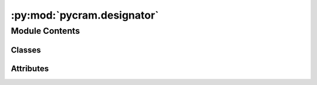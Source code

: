 :py:mod:`pycram.designator`
===========================

.. py:module:: pycram.designator


Module Contents
---------------

Classes
~~~~~~~

.. autoapisummary::

   pycram.designator.Designator
   pycram.designator.DesignatorDescription
   pycram.designator.ActionDesignatorDescription
   pycram.designator.LocationDesignatorDescription
   pycram.designator.ObjectDesignatorDescription




Attributes
~~~~~~~~~~

.. autoapisummary::

   pycram.designator.owlready2
   pycram.designator.SPECIAL_KNOWLEDGE


.. py:data:: owlready2

   

.. py:exception:: DesignatorError(*args, **kwargs)


   Bases: :py:obj:`Exception`

   Implementation of designator errors.

   Create a new designator error.


.. py:exception:: ResolutionError(missing_properties: typing_extensions.List[str], wrong_type: typing_extensions.Dict, current_type: typing_extensions.Any, designator: Designator)


   Bases: :py:obj:`Exception`

   Common base class for all non-exit exceptions.

   Initialize self.  See help(type(self)) for accurate signature.


.. py:class:: Designator(description: DesignatorDescription, parent: typing_extensions.Optional[Designator] = None)


   Bases: :py:obj:`abc.ABC`

   Implementation of designators. DEPRECTAED SINCE DESIGNATOR DESCRIPTIONS ARE USED AS BASE CLASS

   Designators are objects containing sequences of key-value pairs. They can be resolved which means to generate real
   parameters for executing performables from these pairs of key and value.

   :ivar timestamp: The timestamp of creation of reference or None if still not referencing an object.

   Create a new desginator.

   Arguments:
   :param description: A list of tuples (key-value pairs) describing this designator.
   :param parent: The parent to equate with (default is None).

   .. py:attribute:: resolvers

      List of all designator resolvers. Designator resolvers are functions which take a designator as
      argument and return a list of solutions. A solution can also be a generator.

   .. py:method:: equate(parent: Designator) -> None

      Equate the designator with the given parent.

      Arguments:
      parent -- the parent to equate with.


   .. py:method:: equal(other: Designator) -> bool

      Check if the designator describes the same entity as another designator, i.e. if they are equated.

      Arguments:
      other -- the other designator.


   .. py:method:: first() -> Designator

      Return the first ancestor in the chain of equated designators.


   .. py:method:: current() -> Designator

      Return the newest designator, i.e. that one that has been equated last to the designator or one of its
      equated designators.


   .. py:method:: _reference() -> typing_extensions.Any

      This is a helper method for internal usage only.

      This method is to be overwritten instead of the reference method.


   .. py:method:: reference() -> typing_extensions.Any

      Try to dereference the designator and return its data object or raise DesignatorError if it is not an
      effective designator.


   .. py:method:: next_solution()
      :abstractmethod:

      Return another solution for the effective designator or None if none exists. The next solution is a newly
      constructed designator with identical properties that is equated to the designator since it describes the same
      entity.


   .. py:method:: solutions(from_root: typing_extensions.Optional[Designator] = None)

      Return a generator for all solutions of the designator.

      Arguments:
      from_root -- if not None, the generator for all solutions beginning from with the original designator is returned (default is None).


   .. py:method:: copy(new_properties: typing_extensions.Optional[typing_extensions.List] = None) -> Designator

      Construct a new designator with the same properties as this one. If new properties are specified, these will
      be merged with the old ones while the new properties are dominant in this relation.

      Arguments:
      new_properties -- a list of new properties to merge into the old ones (default is None).


   .. py:method:: make_effective(properties: typing_extensions.Optional[typing_extensions.List] = None, data: typing_extensions.Optional[typing_extensions.Any] = None, timestamp: typing_extensions.Optional[float] = None) -> Designator

      Create a new effective designator of the same type as this one. If no properties are specified, this ones are used.

      Arguments:
      new_properties -- a list of properties (default is None).
      data -- the low-level data structure the new designator describes (default is None).
      timestamp -- the timestamp of creation of reference (default is the current).


   .. py:method:: newest_effective() -> Designator

      Return the newest effective designator.


   .. py:method:: prop_value(key: str) -> typing_extensions.Any

      Return the first value matching the specified property key.

      Arguments:
      key -- the key to return the value of.


   .. py:method:: check_constraints(properties: typing_extensions.List) -> bool

      Return True if all the given properties match, False otherwise.

      Arguments:
      properties -- the properties which have to match. A property can be a tuple in which case its first value is the
      key of a property which must equal the second value. Otherwise it's simply the key of a property which must be
      not None.


   .. py:method:: make_dictionary(properties: typing_extensions.List) -> typing_extensions.Dict

      DEPRECATED, Moved to the description. Function only keept because of
      backward compatability.
      Return the given properties as dictionary.

      Arguments:
      properties -- the properties to create a dictionary of. A property can be a tuple in which case its first value
      is the dictionary key and the second value is the dictionary value. Otherwise it's simply the dictionary key
      and the key of a property which is the dictionary value.


   .. py:method:: rename_prop(old: str, new: str) -> Designator



.. py:class:: DesignatorDescription(resolver: typing_extensions.Optional[typing_extensions.Callable] = None, ontology_concept_holders: typing_extensions.Optional[typing_extensions.List[pycram.ontology.ontology_common.OntologyConceptHolder]] = None)


   Bases: :py:obj:`abc.ABC`

   :ivar resolve: The specialized_designators function to use for this designator, defaults to self.ground

   Create a Designator description.

   :param resolver: The grounding method used for the description. The grounding method creates a location instance that matches the description.
   :param ontology_concept_holders: A list of holders of ontology concepts that the designator is categorized as or associated with

   .. py:method:: make_dictionary(properties: typing_extensions.List[str])

      Creates a dictionary of this description with only the given properties
      included.

      :param properties: A list of properties that should be included in the dictionary.
                          The given properties have to be an attribute of this description.
      :return: A dictionary with the properties as keys.


   .. py:method:: ground() -> typing_extensions.Any

      Should be overwritten with an actual grounding function which infers missing properties.


   .. py:method:: get_slots() -> typing_extensions.List[str]

      Returns a list of all slots of this description. Can be used for inspecting different descriptions and debugging.

      :return: A list of all slots.


   .. py:method:: copy() -> DesignatorDescription


   .. py:method:: get_default_ontology_concept() -> owlready2.Thing | None

      Returns the first element of ontology_concept_holders if there is, else None



.. py:class:: ActionDesignatorDescription(resolver=None, ontology_concept_holders: typing_extensions.Optional[typing_extensions.List[pycram.ontology.ontology_common.OntologyConceptHolder]] = None)


   Bases: :py:obj:`DesignatorDescription`, :py:obj:`pycram.language.Language`

   Abstract class for action designator descriptions.
   Descriptions hold possible parameter ranges for action designators.

   Base of all action designator descriptions.

   :param resolver: An alternative resolver that returns an action designator
   :param ontology_concept_holders: A list of ontology concepts that the action is categorized as or associated with

   .. py:class:: Action


      The performable designator with a single element for each list of possible parameter.

      .. py:attribute:: robot_position
         :type: pycram.datastructures.pose.Pose

         The position of the robot at the start of the action.

      .. py:attribute:: robot_torso_height
         :type: float

         The torso height of the robot at the start of the action.

      .. py:attribute:: robot_type
         :type: pycram.datastructures.enums.ObjectType

         The type of the robot at the start of the action.

      .. py:method:: __post_init__()


      .. py:method:: perform() -> typing_extensions.Any
         :abstractmethod:

         Executes the action with the single parameters from the description.


      .. py:method:: to_sql() -> pycram.orm.action_designator.Action
         :abstractmethod:

         Create an ORM object that corresponds to this description.

         :return: The created ORM object.


      .. py:method:: insert(session: sqlalchemy.orm.session.Session, *args, **kwargs) -> pycram.orm.action_designator.Action

         Add and commit this and all related objects to the session.
         Auto-Incrementing primary keys and foreign keys have to be filled by this method.

         :param session: Session with a database that is used to add and commit the objects
         :param args: Possible extra arguments
         :param kwargs: Possible extra keyword arguments
         :return: The completely instanced ORM object



   .. py:method:: ground() -> Action
      :abstractmethod:

      Fill all missing parameters and chose plan to execute.


   .. py:method:: init_ontology_concepts(ontology_concept_classes: typing_extensions.Dict[str, typing_extensions.Type[owlready2.Thing]])

      Initialize the ontology concept holders for this action designator

      :param ontology_concept_classes: The ontology concept classes that the action is categorized as or associated with
      :param ontology_concept_name: The name of the ontology concept instance to be created


   .. py:method:: __iter__()

      Iterate through all possible performables fitting this description

      :yield: A resolved action designator



.. py:class:: LocationDesignatorDescription(resolver=None, ontology_concept_holders: typing_extensions.Optional[typing_extensions.List[owlready2.Thing]] = None)


   Bases: :py:obj:`DesignatorDescription`

   Parent class of location designator descriptions.

   Create a Designator description.

   :param resolver: The grounding method used for the description. The grounding method creates a location instance that matches the description.
   :param ontology_concept_holders: A list of holders of ontology concepts that the designator is categorized as or associated with

   .. py:class:: Location


      Resolved location that represents a specific point in the world which satisfies the constraints of the location
      designator description.

      .. py:attribute:: pose
         :type: pycram.datastructures.pose.Pose

         The resolved pose of the location designator. Pose is inherited by all location designator.


   .. py:method:: ground() -> Location
      :abstractmethod:

      Find a location that satisfies all constrains.



.. py:data:: SPECIAL_KNOWLEDGE

   

.. py:class:: ObjectDesignatorDescription(names: typing_extensions.Optional[typing_extensions.List[str]] = None, types: typing_extensions.Optional[typing_extensions.List[pycram.datastructures.enums.ObjectType]] = None, resolver: typing_extensions.Optional[typing_extensions.Callable] = None, ontology_concept_holders: typing_extensions.Optional[typing_extensions.List[owlready2.Thing]] = None)


   Bases: :py:obj:`DesignatorDescription`

   Class for object designator descriptions.
   Descriptions hold possible parameter ranges for object designators.

   Base of all object designator descriptions. Every object designator has the name and type of the object.

   :param names: A list of names that could describe the object
   :param types: A list of types that could represent the object
   :param resolver: An alternative specialized_designators that returns an object designator for the list of names and types
   :param ontology_concept_holders: A list of ontology concepts that the object is categorized as or associated with

   .. py:class:: Object


      A single element that fits the description.

      .. py:property:: pose

         Property of the current position and orientation of the object.
         Evaluate the _pose function.

         :return: Position and orientation

      .. py:attribute:: name
         :type: str

         Name of the object

      .. py:attribute:: obj_type
         :type: pycram.datastructures.enums.ObjectType

         Type of the object

      .. py:attribute:: world_object
         :type: typing_extensions.Optional[pycram.world_concepts.world_object.Object]

         Reference to the World object

      .. py:attribute:: _pose
         :type: typing_extensions.Optional[typing_extensions.Callable]

         A callable returning the pose of this object. The _pose member is used overwritten for data copies
         which will not update when the original world_object is moved.

      .. py:method:: __post_init__()


      .. py:method:: to_sql() -> pycram.orm.object_designator.Object

         Create an ORM object that corresponds to this description.

         :return: The created ORM object.


      .. py:method:: insert(session: sqlalchemy.orm.session.Session) -> pycram.orm.object_designator.Object

         Add and commit this and all related objects to the session.
         Auto-Incrementing primary keys and foreign keys have to be filled by this method.

         :param session: Session with a database that is used to add and commit the objects
         :return: The completely instanced ORM object


      .. py:method:: frozen_copy() -> ObjectDesignatorDescription

         Returns a copy of this designator containing only the fields.

         :return: A copy containing only the fields of this class. The WorldObject attached to this pycram object is not copied. The _pose gets set to a method that statically returns the pose of the object when this method was called.


      .. py:method:: __repr__()

         Return repr(self).


      .. py:method:: special_knowledge_adjustment_pose(grasp: str, pose: pycram.datastructures.pose.Pose) -> pycram.datastructures.pose.Pose

         Returns the adjusted target pose based on special knowledge for "grasp front".

         :param grasp: From which side the object should be grasped
         :param pose: Pose at which the object should be grasped, before adjustment
         :return: The adjusted grasp pose



   .. py:method:: ground() -> typing_extensions.Union[Object, bool]

      Return the first object from the world that fits the description.

      :return: A resolved object designator


   .. py:method:: __iter__() -> typing_extensions.Iterable[Object]

      Iterate through all possible objects fitting this description

      :yield: A resolved object designator



